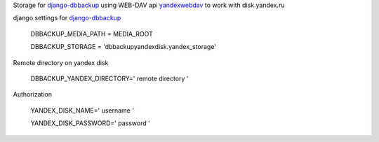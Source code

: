 Storage for
`django-dbbackup <https://pypi.python.org/pypi/django-dbbackup/>`_ using
WEB-DAV api `yandexwebdav <https://pypi.python.org/pypi/yandexwebdav>`_
to work with disk.yandex.ru

django settings for
`django-dbbackup <https://pypi.python.org/pypi/django-dbbackup/>`_

    DBBACKUP\_MEDIA\_PATH = MEDIA\_ROOT

    DBBACKUP\_STORAGE = 'dbbackupyandexdisk.yandex\_storage'

Remote directory on yandex disk

    DBBACKUP\_YANDEX\_DIRECTORY=' remote directory '

Authorization

    YANDEX\_DISK\_NAME=' username '

    YANDEX\_DISK\_PASSWORD=' password '

